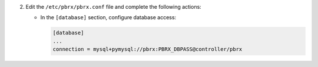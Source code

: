 2. Edit the ``/etc/pbrx/pbrx.conf`` file and complete the following
   actions:

   * In the ``[database]`` section, configure database access:

     .. code-block:: ini

        [database]
        ...
        connection = mysql+pymysql://pbrx:PBRX_DBPASS@controller/pbrx
